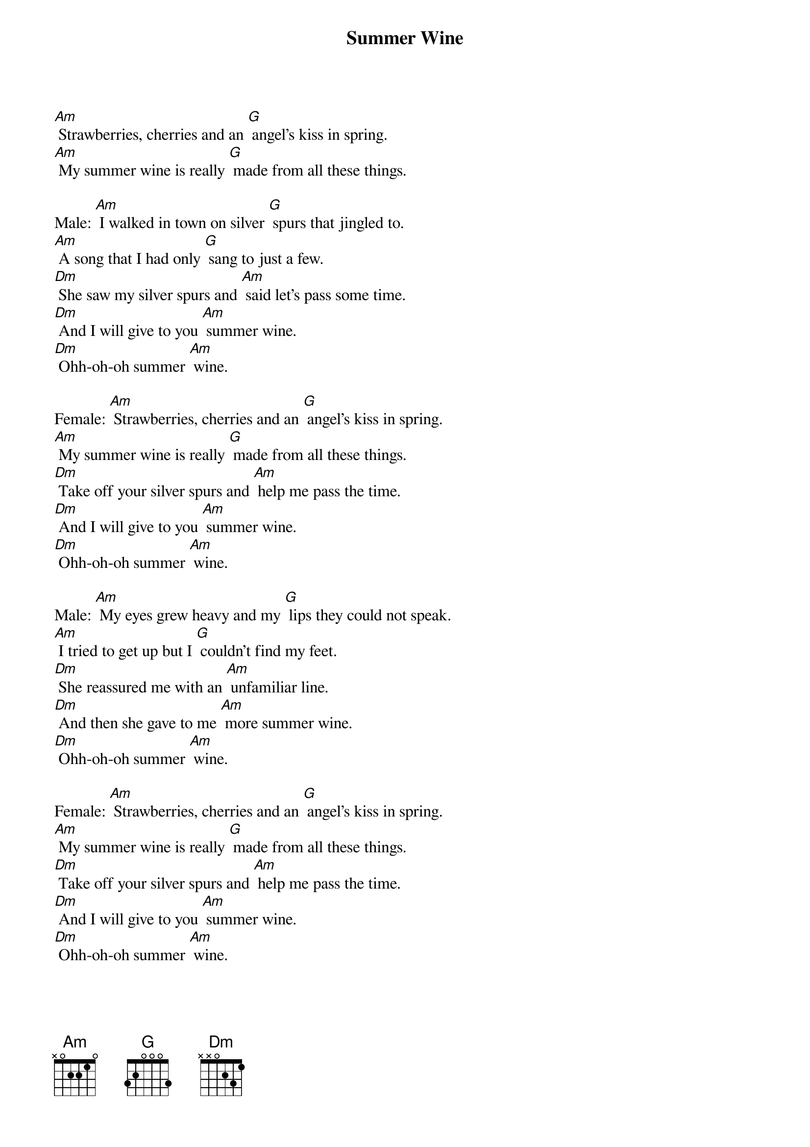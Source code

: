 {t: Summer Wine }
{key: Am}
{artist:Nancy Sinatra and Lee Hazlewood}

[Am] Strawberries, cherries and an [G] angel's kiss in spring.
[Am] My summer wine is really [G] made from all these things.

Male: [Am] I walked in town on silver [G] spurs that jingled to.
[Am] A song that I had only [G] sang to just a few.
[Dm] She saw my silver spurs and [Am] said let's pass some time.
[Dm] And I will give to you [Am] summer wine.
[Dm] Ohh-oh-oh summer [Am] wine.

Female: [Am] Strawberries, cherries and an [G] angel's kiss in spring.
[Am] My summer wine is really [G] made from all these things.
[Dm] Take off your silver spurs and [Am] help me pass the time.
[Dm] And I will give to you [Am] summer wine.
[Dm] Ohh-oh-oh summer [Am] wine.

Male: [Am] My eyes grew heavy and my [G] lips they could not speak.
[Am] I tried to get up but I [G] couldn't find my feet.
[Dm] She reassured me with an [Am] unfamiliar line.
[Dm] And then she gave to me [Am] more summer wine.
[Dm] Ohh-oh-oh summer [Am] wine.

Female: [Am] Strawberries, cherries and an [G] angel's kiss in spring.
[Am] My summer wine is really [G] made from all these things.
[Dm] Take off your silver spurs and [Am] help me pass the time.
[Dm] And I will give to you [Am] summer wine.
[Dm] Ohh-oh-oh summer [Am] wine.

Male: [Am] When I woke up the sun was [G] shining in my eyes.
[Am] My silver spurs were gone, my [G] head felt twice its size.
[Dm] She took my silver spurs, a [Am] dollar and a dime.
[Dm] And left me cravin' for [Am] more summer wine.
[Dm] Ohh-oh-oh summer [Am] wine.

Female: [Am] Strawberries, cherries and an [G] angel's kiss in spring.
[Am] My summer wine is really [G] made from all these things.
[Dm] Take off your silver spurs and [Am] help me pass the time.
[Dm] And I will give to you [Am] my summer wine.
[Dm] Ohh-oh-oh summer [Am] wine.
